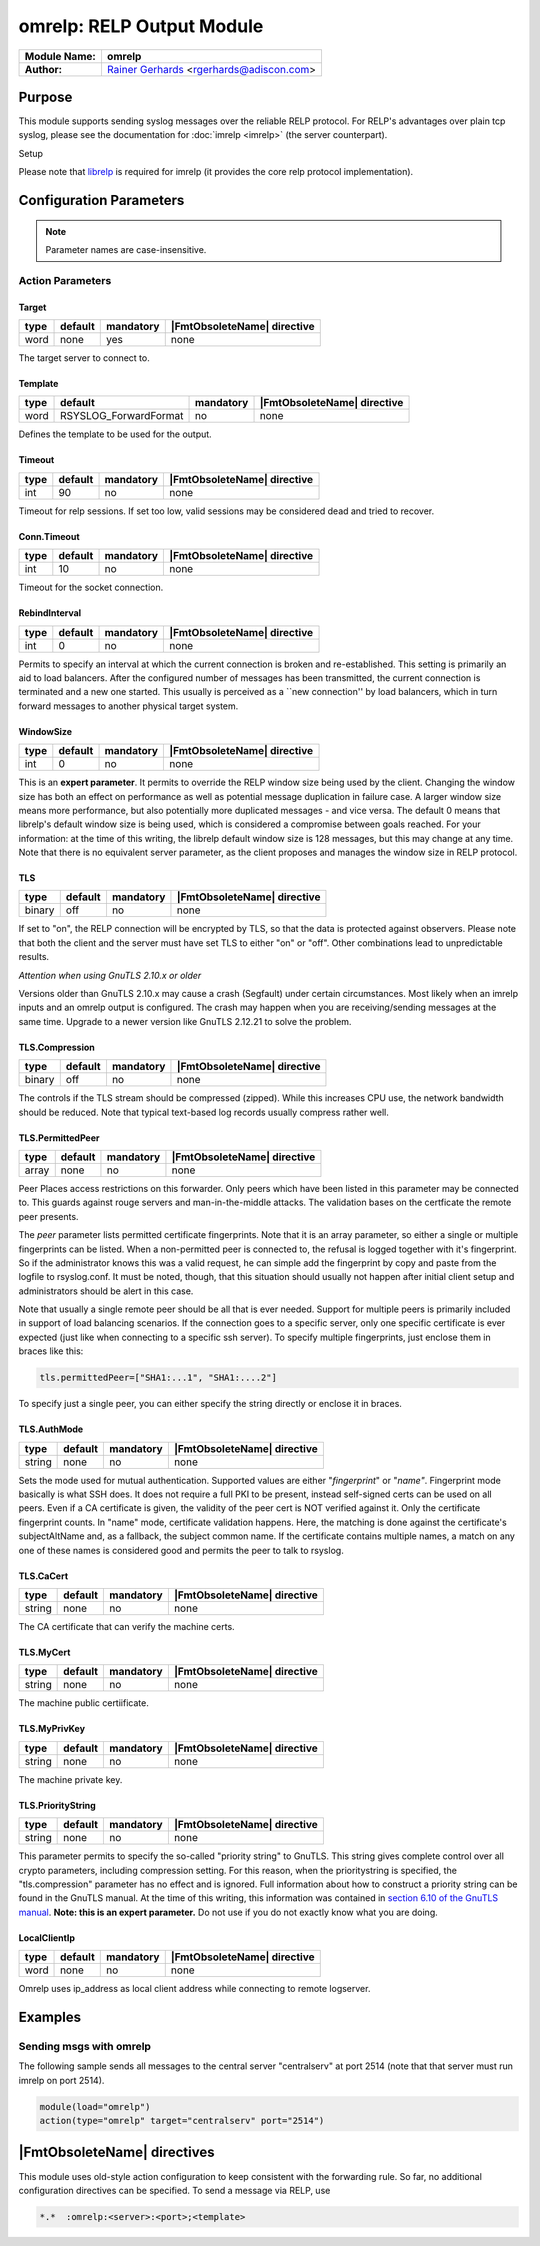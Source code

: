 **************************
omrelp: RELP Output Module
**************************

===========================  ===========================================================================
**Module Name:**             **omrelp**
**Author:**                  `Rainer Gerhards <https://rainer.gerhards.net/>`_ <rgerhards@adiscon.com>
===========================  ===========================================================================


Purpose
=======

This module supports sending syslog messages over the reliable RELP
protocol. For RELP's advantages over plain tcp syslog, please see the
documentation for :doc:`imrelp <imrelp>` (the server counterpart). 

Setup

Please note that `librelp <http://www.librelp.com>`__ is required for
imrelp (it provides the core relp protocol implementation).


Configuration Parameters
========================

.. note::

   Parameter names are case-insensitive.

Action Parameters
-----------------

Target
^^^^^^

.. csv-table::
   :header: "type", "default", "mandatory", "|FmtObsoleteName| directive"
   :widths: auto
   :class: parameter-table

   "word", "none", "yes", "none"

The target server to connect to.


Template
^^^^^^^^

.. csv-table::
   :header: "type", "default", "mandatory", "|FmtObsoleteName| directive"
   :widths: auto
   :class: parameter-table

   "word", "RSYSLOG_ForwardFormat", "no", "none"

Defines the template to be used for the output.


Timeout
^^^^^^^

.. csv-table::
   :header: "type", "default", "mandatory", "|FmtObsoleteName| directive"
   :widths: auto
   :class: parameter-table

   "int", "90", "no", "none"

Timeout for relp sessions. If set too low, valid sessions may be
considered dead and tried to recover.


Conn.Timeout
^^^^^^^^^^^^

.. csv-table::
   :header: "type", "default", "mandatory", "|FmtObsoleteName| directive"
   :widths: auto
   :class: parameter-table

   "int", "10", "no", "none"

Timeout for the socket connection.


RebindInterval
^^^^^^^^^^^^^^

.. csv-table::
   :header: "type", "default", "mandatory", "|FmtObsoleteName| directive"
   :widths: auto
   :class: parameter-table

   "int", "0", "no", "none"

Permits to specify an interval at which the current connection is
broken and re-established. This setting is primarily an aid to load
balancers. After the configured number of messages has been
transmitted, the current connection is terminated and a new one
started. This usually is perceived as a \`\`new connection'' by load
balancers, which in turn forward messages to another physical target
system.


WindowSize
^^^^^^^^^^

.. csv-table::
   :header: "type", "default", "mandatory", "|FmtObsoleteName| directive"
   :widths: auto
   :class: parameter-table

   "int", "0", "no", "none"

This is an **expert parameter**. It permits to override the RELP
window size being used by the client. Changing the window size has
both an effect on performance as well as potential message
duplication in failure case. A larger window size means more
performance, but also potentially more duplicated messages - and vice
versa. The default 0 means that librelp's default window size is
being used, which is considered a compromise between goals reached.
For your information: at the time of this writing, the librelp
default window size is 128 messages, but this may change at any time.
Note that there is no equivalent server parameter, as the client
proposes and manages the window size in RELP protocol.


TLS
^^^

.. csv-table::
   :header: "type", "default", "mandatory", "|FmtObsoleteName| directive"
   :widths: auto
   :class: parameter-table

   "binary", "off", "no", "none"

If set to "on", the RELP connection will be encrypted by TLS, so
that the data is protected against observers. Please note that both
the client and the server must have set TLS to either "on" or "off".
Other combinations lead to unpredictable results.

*Attention when using GnuTLS 2.10.x or older*

Versions older than GnuTLS 2.10.x may cause a crash (Segfault) under
certain circumstances. Most likely when an imrelp inputs and an
omrelp output is configured. The crash may happen when you are
receiving/sending messages at the same time. Upgrade to a newer
version like GnuTLS 2.12.21 to solve the problem.


TLS.Compression
^^^^^^^^^^^^^^^

.. csv-table::
   :header: "type", "default", "mandatory", "|FmtObsoleteName| directive"
   :widths: auto
   :class: parameter-table

   "binary", "off", "no", "none"

The controls if the TLS stream should be compressed (zipped). While
this increases CPU use, the network bandwidth should be reduced. Note
that typical text-based log records usually compress rather well.


TLS.PermittedPeer
^^^^^^^^^^^^^^^^^

.. csv-table::
   :header: "type", "default", "mandatory", "|FmtObsoleteName| directive"
   :widths: auto
   :class: parameter-table

   "array", "none", "no", "none"

Peer Places access restrictions on this forwarder. Only peers which
have been listed in this parameter may be connected to. This guards
against rouge servers and man-in-the-middle attacks. The validation
bases on the certficate the remote peer presents.

The *peer* parameter lists permitted certificate fingerprints. Note
that it is an array parameter, so either a single or multiple
fingerprints can be listed. When a non-permitted peer is connected
to, the refusal is logged together with it's fingerprint. So if the
administrator knows this was a valid request, he can simple add the
fingerprint by copy and paste from the logfile to rsyslog.conf. It
must be noted, though, that this situation should usually not happen
after initial client setup and administrators should be alert in this
case.

Note that usually a single remote peer should be all that is ever
needed. Support for multiple peers is primarily included in support
of load balancing scenarios. If the connection goes to a specific
server, only one specific certificate is ever expected (just like
when connecting to a specific ssh server).
To specify multiple fingerprints, just enclose them in braces like
this:

.. code-block:: none

   tls.permittedPeer=["SHA1:...1", "SHA1:....2"]

To specify just a single peer, you can either specify the string
directly or enclose it in braces.


TLS.AuthMode
^^^^^^^^^^^^

.. csv-table::
   :header: "type", "default", "mandatory", "|FmtObsoleteName| directive"
   :widths: auto
   :class: parameter-table

   "string", "none", "no", "none"

Sets the mode used for mutual authentication. Supported values are
either "*fingerprint*\ " or "*name"*. Fingerprint mode basically is
what SSH does. It does not require a full PKI to be present, instead
self-signed certs can be used on all peers. Even if a CA certificate
is given, the validity of the peer cert is NOT verified against it.
Only the certificate fingerprint counts.
In "name" mode, certificate validation happens. Here, the matching is
done against the certificate's subjectAltName and, as a fallback, the
subject common name. If the certificate contains multiple names, a
match on any one of these names is considered good and permits the
peer to talk to rsyslog.


TLS.CaCert
^^^^^^^^^^

.. csv-table::
   :header: "type", "default", "mandatory", "|FmtObsoleteName| directive"
   :widths: auto
   :class: parameter-table

   "string", "none", "no", "none"

The CA certificate that can verify the machine certs.


TLS.MyCert
^^^^^^^^^^

.. csv-table::
   :header: "type", "default", "mandatory", "|FmtObsoleteName| directive"
   :widths: auto
   :class: parameter-table

   "string", "none", "no", "none"

The machine public certiificate.


TLS.MyPrivKey
^^^^^^^^^^^^^

.. csv-table::
   :header: "type", "default", "mandatory", "|FmtObsoleteName| directive"
   :widths: auto
   :class: parameter-table

   "string", "none", "no", "none"

The machine private key.


TLS.PriorityString
^^^^^^^^^^^^^^^^^^

.. csv-table::
   :header: "type", "default", "mandatory", "|FmtObsoleteName| directive"
   :widths: auto
   :class: parameter-table

   "string", "none", "no", "none"

This parameter permits to specify the so-called "priority string" to
GnuTLS. This string gives complete control over all crypto
parameters, including compression setting. For this reason, when the
prioritystring is specified, the "tls.compression" parameter has no
effect and is ignored.
Full information about how to construct a priority string can be
found in the GnuTLS manual. At the time of this writing, this
information was contained in `section 6.10 of the GnuTLS
manual <http://gnutls.org/manual/html_node/Priority-Strings.html>`__.
**Note: this is an expert parameter.** Do not use if you do not
exactly know what you are doing.


LocalClientIp
^^^^^^^^^^^^^

.. csv-table::
   :header: "type", "default", "mandatory", "|FmtObsoleteName| directive"
   :widths: auto
   :class: parameter-table

   "word", "none", "no", "none"

Omrelp uses ip_address as local client address while connecting
to remote logserver.


Examples
========

Sending msgs with omrelp
------------------------

The following sample sends all messages to the central server
"centralserv" at port 2514 (note that that server must run imrelp on
port 2514).

.. code-block:: none

   module(load="omrelp")
   action(type="omrelp" target="centralserv" port="2514")


|FmtObsoleteName| directives
============================

This module uses old-style action configuration to keep consistent with
the forwarding rule. So far, no additional configuration directives can
be specified. To send a message via RELP, use

.. code-block:: none

   *.*  :omrelp:<server>:<port>;<template>


